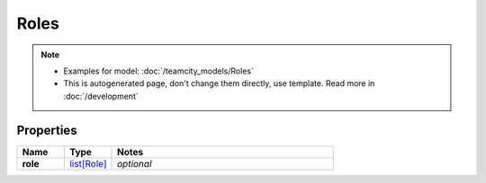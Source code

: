 Roles
#########

.. note::

  + Examples for model: :doc:`/teamcity_models/Roles`
  + This is autogenerated page, don't change them directly, use template. Read more in :doc:`/development`

Properties
----------
.. list-table::
   :widths: 15 15 70
   :header-rows: 1

   * - Name
     - Type
     - Notes
   * - **role**
     -  `list[Role] <./Role.html>`_
     - `optional` 


